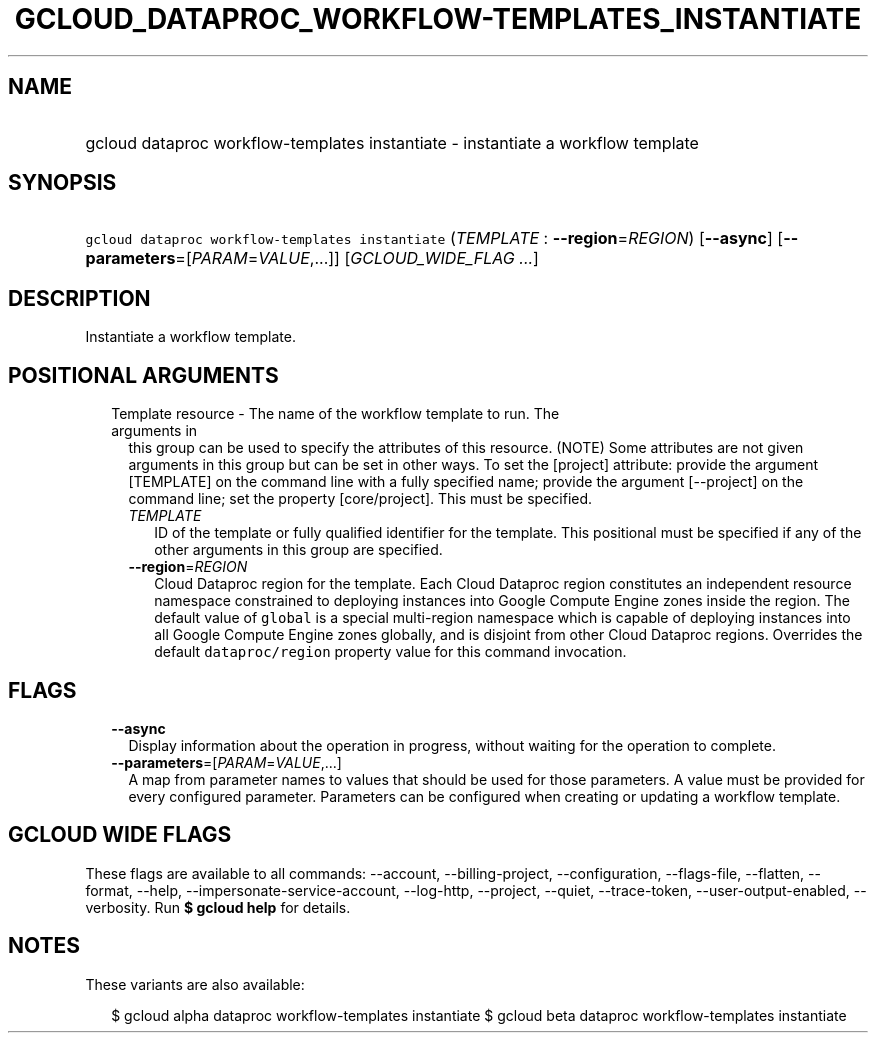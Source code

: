 
.TH "GCLOUD_DATAPROC_WORKFLOW\-TEMPLATES_INSTANTIATE" 1



.SH "NAME"
.HP
gcloud dataproc workflow\-templates instantiate \- instantiate a workflow template



.SH "SYNOPSIS"
.HP
\f5gcloud dataproc workflow\-templates instantiate\fR (\fITEMPLATE\fR\ :\ \fB\-\-region\fR=\fIREGION\fR) [\fB\-\-async\fR] [\fB\-\-parameters\fR=[\fIPARAM\fR=\fIVALUE\fR,...]] [\fIGCLOUD_WIDE_FLAG\ ...\fR]



.SH "DESCRIPTION"

Instantiate a workflow template.



.SH "POSITIONAL ARGUMENTS"

.RS 2m
.TP 2m

Template resource \- The name of the workflow template to run. The arguments in
this group can be used to specify the attributes of this resource. (NOTE) Some
attributes are not given arguments in this group but can be set in other ways.
To set the [project] attribute: provide the argument [TEMPLATE] on the command
line with a fully specified name; provide the argument [\-\-project] on the
command line; set the property [core/project]. This must be specified.

.RS 2m
.TP 2m
\fITEMPLATE\fR
ID of the template or fully qualified identifier for the template. This
positional must be specified if any of the other arguments in this group are
specified.

.TP 2m
\fB\-\-region\fR=\fIREGION\fR
Cloud Dataproc region for the template. Each Cloud Dataproc region constitutes
an independent resource namespace constrained to deploying instances into Google
Compute Engine zones inside the region. The default value of \f5global\fR is a
special multi\-region namespace which is capable of deploying instances into all
Google Compute Engine zones globally, and is disjoint from other Cloud Dataproc
regions. Overrides the default \f5dataproc/region\fR property value for this
command invocation.


.RE
.RE
.sp

.SH "FLAGS"

.RS 2m
.TP 2m
\fB\-\-async\fR
Display information about the operation in progress, without waiting for the
operation to complete.

.TP 2m
\fB\-\-parameters\fR=[\fIPARAM\fR=\fIVALUE\fR,...]
A map from parameter names to values that should be used for those parameters. A
value must be provided for every configured parameter. Parameters can be
configured when creating or updating a workflow template.


.RE
.sp

.SH "GCLOUD WIDE FLAGS"

These flags are available to all commands: \-\-account, \-\-billing\-project,
\-\-configuration, \-\-flags\-file, \-\-flatten, \-\-format, \-\-help,
\-\-impersonate\-service\-account, \-\-log\-http, \-\-project, \-\-quiet,
\-\-trace\-token, \-\-user\-output\-enabled, \-\-verbosity. Run \fB$ gcloud
help\fR for details.



.SH "NOTES"

These variants are also available:

.RS 2m
$ gcloud alpha dataproc workflow\-templates instantiate
$ gcloud beta dataproc workflow\-templates instantiate
.RE

